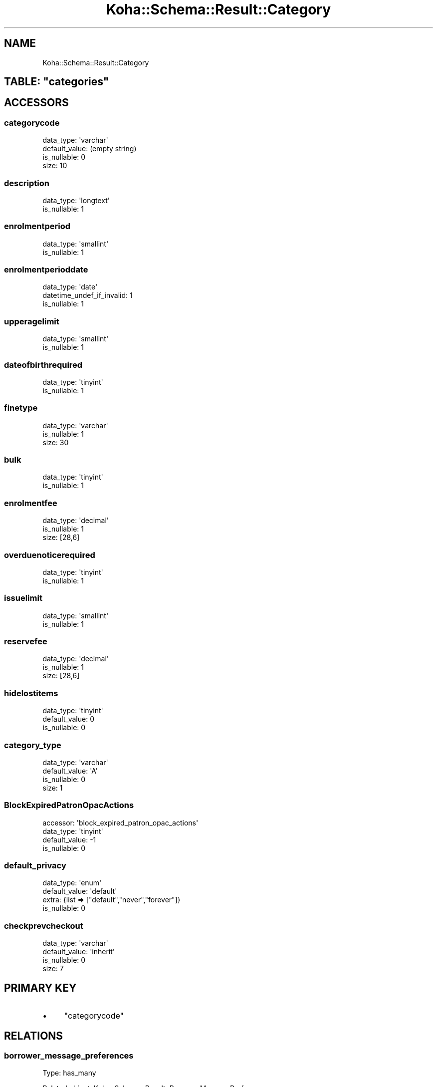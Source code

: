 .\" Automatically generated by Pod::Man 2.28 (Pod::Simple 3.28)
.\"
.\" Standard preamble:
.\" ========================================================================
.de Sp \" Vertical space (when we can't use .PP)
.if t .sp .5v
.if n .sp
..
.de Vb \" Begin verbatim text
.ft CW
.nf
.ne \\$1
..
.de Ve \" End verbatim text
.ft R
.fi
..
.\" Set up some character translations and predefined strings.  \*(-- will
.\" give an unbreakable dash, \*(PI will give pi, \*(L" will give a left
.\" double quote, and \*(R" will give a right double quote.  \*(C+ will
.\" give a nicer C++.  Capital omega is used to do unbreakable dashes and
.\" therefore won't be available.  \*(C` and \*(C' expand to `' in nroff,
.\" nothing in troff, for use with C<>.
.tr \(*W-
.ds C+ C\v'-.1v'\h'-1p'\s-2+\h'-1p'+\s0\v'.1v'\h'-1p'
.ie n \{\
.    ds -- \(*W-
.    ds PI pi
.    if (\n(.H=4u)&(1m=24u) .ds -- \(*W\h'-12u'\(*W\h'-12u'-\" diablo 10 pitch
.    if (\n(.H=4u)&(1m=20u) .ds -- \(*W\h'-12u'\(*W\h'-8u'-\"  diablo 12 pitch
.    ds L" ""
.    ds R" ""
.    ds C` ""
.    ds C' ""
'br\}
.el\{\
.    ds -- \|\(em\|
.    ds PI \(*p
.    ds L" ``
.    ds R" ''
.    ds C`
.    ds C'
'br\}
.\"
.\" Escape single quotes in literal strings from groff's Unicode transform.
.ie \n(.g .ds Aq \(aq
.el       .ds Aq '
.\"
.\" If the F register is turned on, we'll generate index entries on stderr for
.\" titles (.TH), headers (.SH), subsections (.SS), items (.Ip), and index
.\" entries marked with X<> in POD.  Of course, you'll have to process the
.\" output yourself in some meaningful fashion.
.\"
.\" Avoid warning from groff about undefined register 'F'.
.de IX
..
.nr rF 0
.if \n(.g .if rF .nr rF 1
.if (\n(rF:(\n(.g==0)) \{
.    if \nF \{
.        de IX
.        tm Index:\\$1\t\\n%\t"\\$2"
..
.        if !\nF==2 \{
.            nr % 0
.            nr F 2
.        \}
.    \}
.\}
.rr rF
.\"
.\" Accent mark definitions (@(#)ms.acc 1.5 88/02/08 SMI; from UCB 4.2).
.\" Fear.  Run.  Save yourself.  No user-serviceable parts.
.    \" fudge factors for nroff and troff
.if n \{\
.    ds #H 0
.    ds #V .8m
.    ds #F .3m
.    ds #[ \f1
.    ds #] \fP
.\}
.if t \{\
.    ds #H ((1u-(\\\\n(.fu%2u))*.13m)
.    ds #V .6m
.    ds #F 0
.    ds #[ \&
.    ds #] \&
.\}
.    \" simple accents for nroff and troff
.if n \{\
.    ds ' \&
.    ds ` \&
.    ds ^ \&
.    ds , \&
.    ds ~ ~
.    ds /
.\}
.if t \{\
.    ds ' \\k:\h'-(\\n(.wu*8/10-\*(#H)'\'\h"|\\n:u"
.    ds ` \\k:\h'-(\\n(.wu*8/10-\*(#H)'\`\h'|\\n:u'
.    ds ^ \\k:\h'-(\\n(.wu*10/11-\*(#H)'^\h'|\\n:u'
.    ds , \\k:\h'-(\\n(.wu*8/10)',\h'|\\n:u'
.    ds ~ \\k:\h'-(\\n(.wu-\*(#H-.1m)'~\h'|\\n:u'
.    ds / \\k:\h'-(\\n(.wu*8/10-\*(#H)'\z\(sl\h'|\\n:u'
.\}
.    \" troff and (daisy-wheel) nroff accents
.ds : \\k:\h'-(\\n(.wu*8/10-\*(#H+.1m+\*(#F)'\v'-\*(#V'\z.\h'.2m+\*(#F'.\h'|\\n:u'\v'\*(#V'
.ds 8 \h'\*(#H'\(*b\h'-\*(#H'
.ds o \\k:\h'-(\\n(.wu+\w'\(de'u-\*(#H)/2u'\v'-.3n'\*(#[\z\(de\v'.3n'\h'|\\n:u'\*(#]
.ds d- \h'\*(#H'\(pd\h'-\w'~'u'\v'-.25m'\f2\(hy\fP\v'.25m'\h'-\*(#H'
.ds D- D\\k:\h'-\w'D'u'\v'-.11m'\z\(hy\v'.11m'\h'|\\n:u'
.ds th \*(#[\v'.3m'\s+1I\s-1\v'-.3m'\h'-(\w'I'u*2/3)'\s-1o\s+1\*(#]
.ds Th \*(#[\s+2I\s-2\h'-\w'I'u*3/5'\v'-.3m'o\v'.3m'\*(#]
.ds ae a\h'-(\w'a'u*4/10)'e
.ds Ae A\h'-(\w'A'u*4/10)'E
.    \" corrections for vroff
.if v .ds ~ \\k:\h'-(\\n(.wu*9/10-\*(#H)'\s-2\u~\d\s+2\h'|\\n:u'
.if v .ds ^ \\k:\h'-(\\n(.wu*10/11-\*(#H)'\v'-.4m'^\v'.4m'\h'|\\n:u'
.    \" for low resolution devices (crt and lpr)
.if \n(.H>23 .if \n(.V>19 \
\{\
.    ds : e
.    ds 8 ss
.    ds o a
.    ds d- d\h'-1'\(ga
.    ds D- D\h'-1'\(hy
.    ds th \o'bp'
.    ds Th \o'LP'
.    ds ae ae
.    ds Ae AE
.\}
.rm #[ #] #H #V #F C
.\" ========================================================================
.\"
.IX Title "Koha::Schema::Result::Category 3pm"
.TH Koha::Schema::Result::Category 3pm "2018-08-29" "perl v5.20.2" "User Contributed Perl Documentation"
.\" For nroff, turn off justification.  Always turn off hyphenation; it makes
.\" way too many mistakes in technical documents.
.if n .ad l
.nh
.SH "NAME"
Koha::Schema::Result::Category
.ie n .SH "TABLE: ""categories"""
.el .SH "TABLE: \f(CWcategories\fP"
.IX Header "TABLE: categories"
.SH "ACCESSORS"
.IX Header "ACCESSORS"
.SS "categorycode"
.IX Subsection "categorycode"
.Vb 4
\&  data_type: \*(Aqvarchar\*(Aq
\&  default_value: (empty string)
\&  is_nullable: 0
\&  size: 10
.Ve
.SS "description"
.IX Subsection "description"
.Vb 2
\&  data_type: \*(Aqlongtext\*(Aq
\&  is_nullable: 1
.Ve
.SS "enrolmentperiod"
.IX Subsection "enrolmentperiod"
.Vb 2
\&  data_type: \*(Aqsmallint\*(Aq
\&  is_nullable: 1
.Ve
.SS "enrolmentperioddate"
.IX Subsection "enrolmentperioddate"
.Vb 3
\&  data_type: \*(Aqdate\*(Aq
\&  datetime_undef_if_invalid: 1
\&  is_nullable: 1
.Ve
.SS "upperagelimit"
.IX Subsection "upperagelimit"
.Vb 2
\&  data_type: \*(Aqsmallint\*(Aq
\&  is_nullable: 1
.Ve
.SS "dateofbirthrequired"
.IX Subsection "dateofbirthrequired"
.Vb 2
\&  data_type: \*(Aqtinyint\*(Aq
\&  is_nullable: 1
.Ve
.SS "finetype"
.IX Subsection "finetype"
.Vb 3
\&  data_type: \*(Aqvarchar\*(Aq
\&  is_nullable: 1
\&  size: 30
.Ve
.SS "bulk"
.IX Subsection "bulk"
.Vb 2
\&  data_type: \*(Aqtinyint\*(Aq
\&  is_nullable: 1
.Ve
.SS "enrolmentfee"
.IX Subsection "enrolmentfee"
.Vb 3
\&  data_type: \*(Aqdecimal\*(Aq
\&  is_nullable: 1
\&  size: [28,6]
.Ve
.SS "overduenoticerequired"
.IX Subsection "overduenoticerequired"
.Vb 2
\&  data_type: \*(Aqtinyint\*(Aq
\&  is_nullable: 1
.Ve
.SS "issuelimit"
.IX Subsection "issuelimit"
.Vb 2
\&  data_type: \*(Aqsmallint\*(Aq
\&  is_nullable: 1
.Ve
.SS "reservefee"
.IX Subsection "reservefee"
.Vb 3
\&  data_type: \*(Aqdecimal\*(Aq
\&  is_nullable: 1
\&  size: [28,6]
.Ve
.SS "hidelostitems"
.IX Subsection "hidelostitems"
.Vb 3
\&  data_type: \*(Aqtinyint\*(Aq
\&  default_value: 0
\&  is_nullable: 0
.Ve
.SS "category_type"
.IX Subsection "category_type"
.Vb 4
\&  data_type: \*(Aqvarchar\*(Aq
\&  default_value: \*(AqA\*(Aq
\&  is_nullable: 0
\&  size: 1
.Ve
.SS "BlockExpiredPatronOpacActions"
.IX Subsection "BlockExpiredPatronOpacActions"
.Vb 4
\&  accessor: \*(Aqblock_expired_patron_opac_actions\*(Aq
\&  data_type: \*(Aqtinyint\*(Aq
\&  default_value: \-1
\&  is_nullable: 0
.Ve
.SS "default_privacy"
.IX Subsection "default_privacy"
.Vb 4
\&  data_type: \*(Aqenum\*(Aq
\&  default_value: \*(Aqdefault\*(Aq
\&  extra: {list => ["default","never","forever"]}
\&  is_nullable: 0
.Ve
.SS "checkprevcheckout"
.IX Subsection "checkprevcheckout"
.Vb 4
\&  data_type: \*(Aqvarchar\*(Aq
\&  default_value: \*(Aqinherit\*(Aq
\&  is_nullable: 0
\&  size: 7
.Ve
.SH "PRIMARY KEY"
.IX Header "PRIMARY KEY"
.IP "\(bu" 4
\&\*(L"categorycode\*(R"
.SH "RELATIONS"
.IX Header "RELATIONS"
.SS "borrower_message_preferences"
.IX Subsection "borrower_message_preferences"
Type: has_many
.PP
Related object: Koha::Schema::Result::BorrowerMessagePreference
.SS "borrowers"
.IX Subsection "borrowers"
Type: has_many
.PP
Related object: Koha::Schema::Result::Borrower
.SS "branch_borrower_circ_rules"
.IX Subsection "branch_borrower_circ_rules"
Type: has_many
.PP
Related object: Koha::Schema::Result::BranchBorrowerCircRule
.SS "categories_branches"
.IX Subsection "categories_branches"
Type: has_many
.PP
Related object: Koha::Schema::Result::CategoriesBranch
.SS "default_borrower_circ_rule"
.IX Subsection "default_borrower_circ_rule"
Type: might_have
.PP
Related object: Koha::Schema::Result::DefaultBorrowerCircRule
